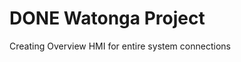 
* DONE Watonga Project 
  DEADLINE: <2020-06-04 Thu>
Creating Overview HMI for entire system connections
